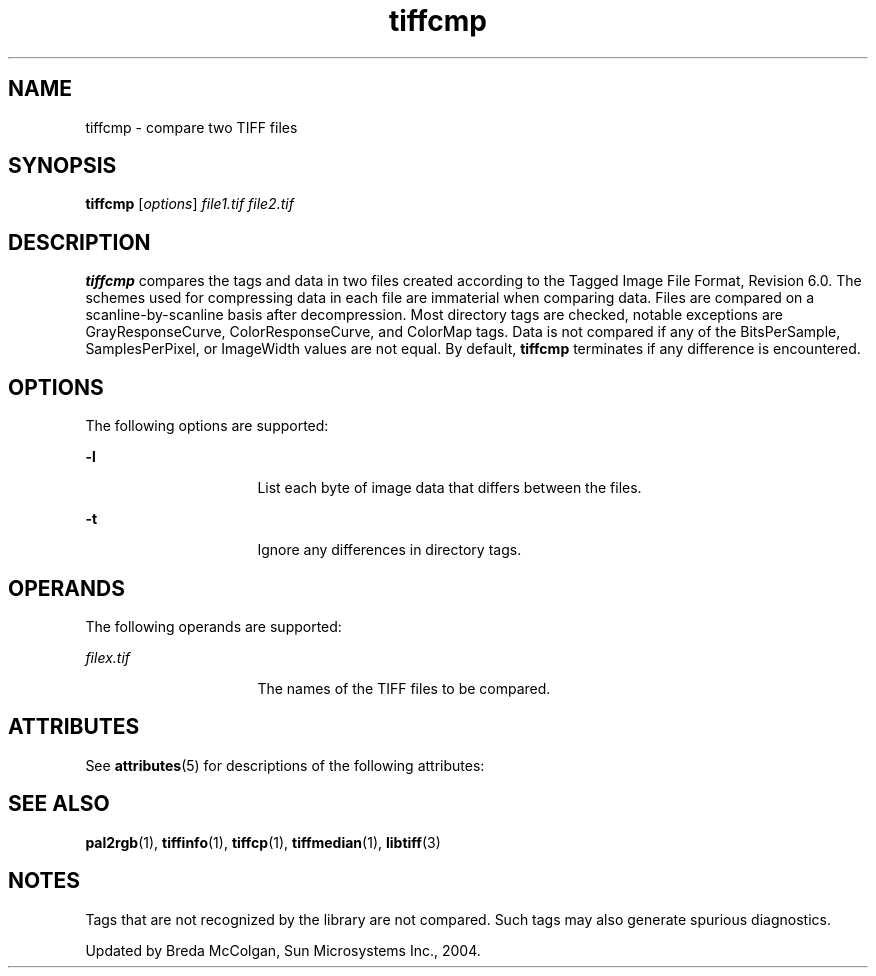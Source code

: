 '\" te
.TH tiffcmp 1 "26 Mar 2004" "SunOS 5.11" "User Commands"
.SH "NAME"
tiffcmp \- compare
two TIFF files
.SH "SYNOPSIS"
.PP
\fBtiffcmp\fR [\fB\fIoptions\fR\fR] \fB\fIfile1\&.tif\fR\fR \fB\fIfile2\&.tif\fR\fR
.SH "DESCRIPTION"
.PP
\fBtiffcmp\fR compares the tags and data in two files created
according to the Tagged Image File Format, Revision 6\&.0\&. The schemes used
for compressing data in each file are immaterial when comparing data\&. Files
are compared on a scanline-by-scanline basis after decompression\&. Most directory
tags are checked, notable exceptions are GrayResponseCurve, ColorResponseCurve,
and ColorMap tags\&. Data is not compared if any of the BitsPerSample, SamplesPerPixel,
or ImageWidth values are not equal\&. By default, \fBtiffcmp\fR terminates
if any difference is encountered\&.
.SH "OPTIONS"
.PP
The following options are supported:
.sp
.ne 2
.mk
\fB-\fBl\fR\fR
.in +16n
.rt
List each byte
of image data that differs between the files\&.
.sp
.sp 1
.in -16n
.sp
.ne 2
.mk
\fB-\fBt\fR\fR
.in +16n
.rt
Ignore any differences
in directory tags\&.
.sp
.sp 1
.in -16n
.SH "OPERANDS"
.PP
The following operands are supported:
.sp
.ne 2
.mk
\fB\fB\fIfilex\&.tif\fR\fR\fR
.in +16n
.rt
The names of the TIFF files to be compared\&.
.sp
.sp 1
.in -16n
.SH "ATTRIBUTES"
.PP
See \fBattributes\fR(5)
for descriptions of the following attributes:
.sp
.TS
tab() allbox;
cw(2.750000i)| cw(2.750000i)
lw(2.750000i)| lw(2.750000i).
ATTRIBUTE TYPEATTRIBUTE VALUE
Availabilityimage/library/libtiff
Interface stabilityUncommitted
.TE
.sp
.SH "SEE ALSO"
.PP
\fBpal2rgb\fR(1),
\fBtiffinfo\fR(1),
\fBtiffcp\fR(1),
\fBtiffmedian\fR(1),
\fBlibtiff\fR(3)
.SH "NOTES"
.PP
Tags that are not recognized by the library are not compared\&. Such tags
may also generate spurious diagnostics\&.
.PP
Updated by Breda McColgan, Sun Microsystems Inc\&., 2004\&.
...\" created by instant / solbook-to-man, Thu 20 Mar 2014, 02:30
...\" LSARC 2003/085 libtiff, libjpeg, and libpng
